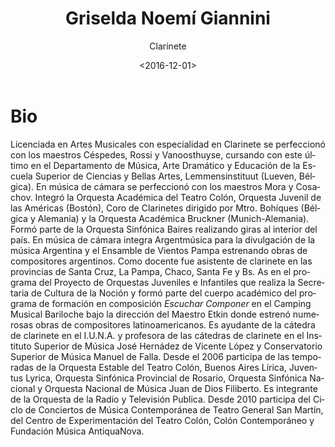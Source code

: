 #+OPTIONS: ':t *:t -:t ::t <:t H:3 \n:nil ^:t arch:headline author:t
#+OPTIONS: broken-links:nil c:nil creator:nil d:(not "LOGBOOK")
#+OPTIONS: date:t e:t email:nil f:t inline:t num:nil p:nil pri:nil
#+OPTIONS: prop:nil stat:t tags:t tasks:t tex:t timestamp:t title:t
#+OPTIONS: toc:nil todo:t |:t
#+TITLE: Griselda Noemí Giannini
#+SUBTITLE: Clarinete
#+DATE: <2016-12-01>
#+AUTHOR:
#+EMAIL: ebirman77@gmail.com
#+LANGUAGE: es
#+SELECT_TAGS: export
#+EXCLUDE_TAGS: noexport
#+CREATOR: Emacs 25.1.1 (Org mode 9.0)

#+DESCRIPTION: Información y biografía
#+KEYWORDS: música, clarinete

* Bio
Licenciada en Artes Musicales con especialidad en Clarinete se
perfeccionó con los maestros Céspedes, Rossi y Vanoosthuyse, cursando
con este último en el Departamento de Música, Arte Dramático y
Educación de la Escuela Superior de Ciencias y Bellas Artes,
Lemmensinstituut (Lueven, Bélgica). En música de cámara se perfeccionó
con los maestros Mora y Cosachov. Integró la Orquesta Académica del
Teatro Colón, Orquesta Juvenil de las Américas (Bostón), Coro de
Clarinetes dirigido por Mtro. Bohíques (Bélgica y Alemania) y la
Orquesta Académica Bruckner (Munich-Alemania). Formó parte de la
Orquesta Sinfónica Baires realizando giras al interior del país. En
música de cámara integra Argentmúsica para la divulgación de la música
Argentina y el Ensamble de Vientos Pampa estrenando obras de
compositores argentinos. Como docente fue asistente de clarinete en
las provincias de Santa Cruz, La Pampa, Chaco, Santa Fe y Bs. As en el
programa del Proyecto de Orquestas Juveniles e Infantiles que realiza
la Secretaria de Cultura de la Noción y formó parte del cuerpo
académico del programa de formación en composición /Escuchar Componer/
en el Camping Musical Bariloche bajo la dirección del Maestro Etkin
donde estrenó numerosas obras de compositores latinoamericanos. Es
ayudante de la cátedra de clarinete en el I.U.N.A. y profesora de las
cátedras de clarinete en el Instituto Superior de Música José Hernádez
de Vicente López y Conservatorio Superior de Música Manuel de
Falla. Desde el 2006 participa de las temporadas de la Orquesta
Estable del Teatro Colón, Buenos Aires Lírica, Juventus Lyrica,
Orquesta Sinfónica Provincial de Rosario, Orquesta Sinfónica Nacional
y Orquesta Nacional de Música Juan de Dios Filiberto. Es integrante de
la Orquesta de la Radio y Televisión Publica. Desde 2010 participa del
Ciclo de Conciertos de Música Contemporánea de Teatro General San
Martín, del Centro de Experimentación del Teatro Colón, Colón
Contemporáneo y Fundación Música AntiquaNova.
